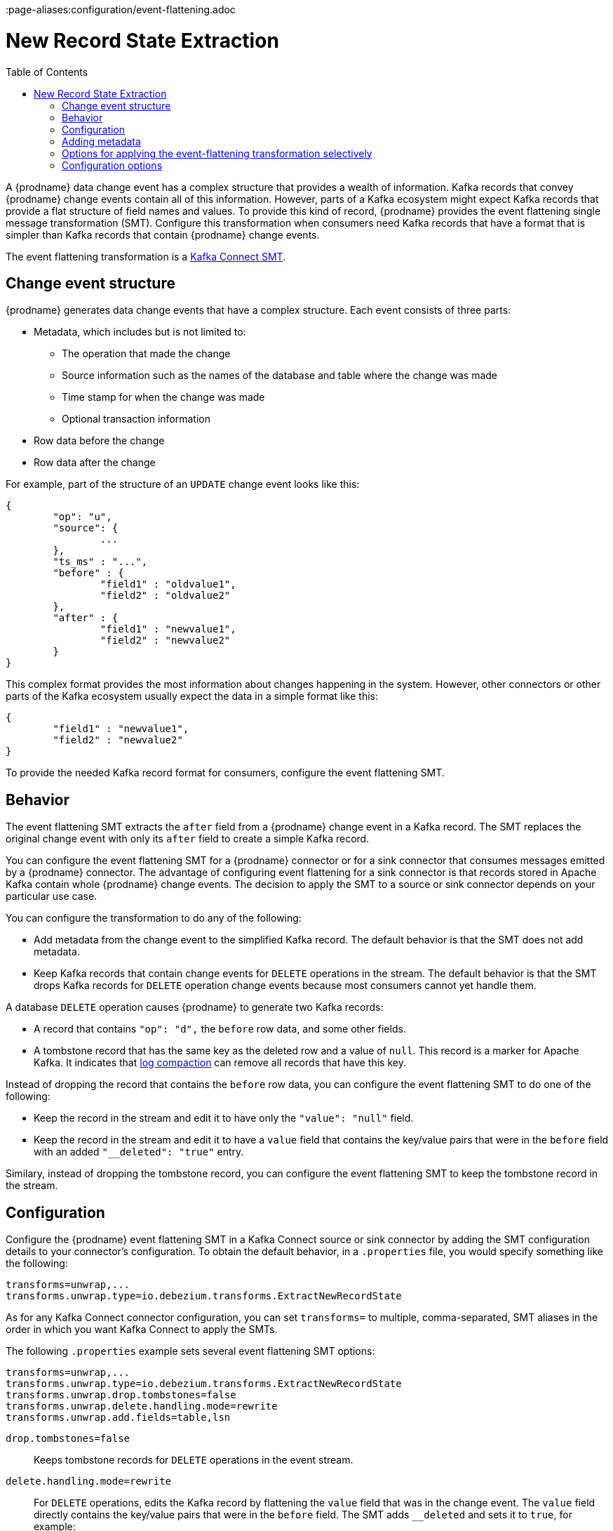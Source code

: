 :page-aliases:configuration/event-flattening.adoc
// Category: debezium-using
// Type: assembly
// ModuleID: extracting-source-record-after-state-from-debezium-change-events
// Title: Extracting source record `after` state from {prodname} change events
[id="new-record-state-extraction"]
= New Record State Extraction

:toc:
:toc-placement: macro
:linkattrs:
:icons: font
:source-highlighter: highlight.js

toc::[]

ifdef::community[]
[NOTE]
====
This single message transformation (SMT) is supported for only the SQL database connectors. For the MongoDB connector, see the {link-prefix}:{link-mongodb-event-flattening}[documentation for the MongoDB equivalent to this SMT].
====
endif::community[]

A {prodname} data change event has a complex structure that provides a wealth of information. Kafka records that convey {prodname} change events contain all of this information.
However, parts of a Kafka ecosystem might expect Kafka records that provide a flat structure of field names and values.
To provide this kind of record, {prodname} provides the event flattening single message transformation (SMT). Configure this transformation when consumers need Kafka records that have a format that is simpler than Kafka records that contain {prodname} change events.

The event flattening transformation is a
link:https://kafka.apache.org/documentation/#connect_transforms[Kafka Connect SMT].

ifdef::product[]
This transformation is available to only SQL database connectors.

The following topics provide details:

* xref:description-of-debezium-change-event-structure[]
* xref:behavior-of-debezium-event-flattening-transformation[]
* xref:configuration-of-debezium-event-flattening-transformation[]
* xref:example-of-adding-debezium-metadata-to-the-kafka-record[]
* xref:options-for-configuring-debezium-event-flattening-transformation[]
endif::product[]

// Type: concept
// ModuleID: description-of-debezium-change-event-structure
// Title: Description of {prodname} change event structure
== Change event structure

{prodname} generates data change events that have a complex structure.
Each event consists of three parts:

* Metadata, which includes but is not limited to:

** The operation that made the change
** Source information such as the names of the database and table where the change was made
** Time stamp for when the change was made
** Optional transaction information

* Row data before the change
* Row data after the change

For example, part of the structure of an `UPDATE` change event looks like this:

[source,json,indent=0]
----
{
	"op": "u",
	"source": {
		...
	},
	"ts_ms" : "...",
	"before" : {
		"field1" : "oldvalue1",
		"field2" : "oldvalue2"
	},
	"after" : {
		"field1" : "newvalue1",
		"field2" : "newvalue2"
	}
}
----

ifdef::community[]
More details about change event structure are provided in
xref:{link-connectors}[the documentation for each connector].
endif::community[]

This complex format provides the most information about changes happening in the system.
However, other connectors or other parts of the Kafka ecosystem usually expect the data in a simple format like this:

[source,json,indent=0]
----
{
	"field1" : "newvalue1",
	"field2" : "newvalue2"
}
----

To provide the needed Kafka record format for consumers, configure the event flattening SMT.

// Type: concept
// ModuleID: behavior-of-debezium-event-flattening-transformation
// Title: Behavior of {prodname} event flattening transformation
[[event-flattening-behavior]]
== Behavior

The event flattening SMT extracts the `after` field from a {prodname} change event in a Kafka record. The SMT replaces the original change event with only its `after` field to create a simple Kafka record.

You can configure the event flattening SMT for a {prodname} connector or for a sink connector that consumes messages emitted by a {prodname} connector. The advantage of configuring event flattening for a sink connector is that records stored in Apache Kafka contain whole {prodname} change events. The decision to apply the SMT to a source or sink connector depends on your particular use case.

You can configure the transformation to do any of the following:

* Add metadata from the change event to the simplified Kafka record. The default behavior is that the SMT does not add metadata.

* Keep Kafka records that contain change events for `DELETE` operations in the stream. The default behavior is that the SMT drops Kafka records for `DELETE` operation change events because most consumers cannot yet handle them.

A database `DELETE` operation causes {prodname} to generate two Kafka records:

* A record that contains `"op": "d",` the `before` row data, and some other fields.
* A tombstone record that has the same key as the deleted row and a value of `null`. This record is a marker for Apache Kafka. It indicates that
link:{link-kafka-docs}/#compaction[log compaction] can remove all records that have this key.

Instead of dropping the record that contains the `before` row data, you can configure the event flattening SMT to do one of the following:

* Keep the record in the stream and edit it to have only the `"value": "null"` field.

* Keep the record in the stream and edit it to have a `value` field that contains the key/value pairs that were in the `before` field with an added `"__deleted": "true"` entry.

Similary, instead of dropping the tombstone record, you can configure the event flattening SMT to keep the tombstone record in the stream.

// Type: concept
// ModuleID: configuration-of-debezium-event-flattening-transformation
// Title: Configuration of {prodname} event flattening transformation
== Configuration

Configure the {prodname} event flattening SMT in a Kafka Connect source or sink connector by adding the SMT configuration details to your connector's configuration. To obtain the default behavior, in a `.properties` file, you would specify something like the following:

[source]
----
transforms=unwrap,...
transforms.unwrap.type=io.debezium.transforms.ExtractNewRecordState
----

As for any Kafka Connect connector configuration, you can set `transforms=` to multiple, comma-separated, SMT aliases in the order in which you want Kafka Connect to apply the SMTs.

The following `.properties` example sets several event flattening SMT options:

[source]
----
transforms=unwrap,...
transforms.unwrap.type=io.debezium.transforms.ExtractNewRecordState
transforms.unwrap.drop.tombstones=false
transforms.unwrap.delete.handling.mode=rewrite
transforms.unwrap.add.fields=table,lsn
----

`drop.tombstones=false`:: Keeps tombstone records for `DELETE` operations in the event stream.

`delete.handling.mode=rewrite`:: For `DELETE` operations, edits the Kafka record by flattening the `value` field that was in the change event. The `value` field directly contains the key/value pairs that were in the `before` field. The SMT adds `__deleted` and sets it to `true`, for example:
+
[source,json,indent=0]
----
"value": {
  "pk": 2,
  "cola": null,
  "__deleted": "true"
}
----

`add.fields=table,lsn`:: Adds change event metadata for the `table` and `lsn` fields to the simplified Kafka record.

// Type: concept
// ModuleID: example-of-adding-debezium-metadata-to-the-kafka-record
// Title: Example of adding {prodname} metadata to the Kafka record
== Adding metadata

The event flattening SMT can add original, change event metadata to the simplified Kafka record. For example, you might want the simplified record's header or value to contain any of the following:

* The type of operation that made the change
* The name of the database or table that was changed
* Connector-specific fields such as the Postgres LSN field

ifdef::community[]
For more information on what is available see xref:{link-connectors}[the documentation for each connector].
endif::community[]

To add metadata to the simplified Kafka record's header, specify the `add.header` option.
To add metadata to the simplified Kafka record's value, specify the `add.fields` option.
Each of these options takes a comma separated list of change event field names. Do not specify spaces. When there are duplicate field names, to add metadata for one of those fields, specify the struct as well as the field. For example:

----
transforms=unwrap,...
transforms.unwrap.type=io.debezium.transforms.ExtractNewRecordState
transforms.unwrap.add.fields=op,table,lsn,source.ts_ms
transforms.unwrap.add.headers=db
transforms.unwrap.delete.handling.mode=rewrite
----

With that configuration, a simplified Kafka record would contain something like the following:

[source,json,indent=0]
----
{
 ...
	"__op" : "c",
	"__table": "MY_TABLE",
	"__lsn": "123456789",
	"__source_ts_ms" : "123456789",
 ...
}
----

Also, simplified Kafka records would have a `__db` header.

In the simplified Kafka record, the SMT prefixes the metadata field names with a double underscore. When you specify a struct, the SMT also inserts an underscore between the struct name and the field name.

To add metadata to a simplified Kafka record that is for a `DELETE` operation, you must also configure `delete.handling.mode=rewrite`.

// Type: concept
// Title: Options for applying the event flattening transformation selectively
// ModuleID: options-for-applying-the-event-flattening-transformation-selectively
[id="options-for-applying-the-event-flattening-transformation-selectively"]
== Options for applying the event-flattening transformation selectively

In addition to the change event messages that a {prodname} connector emits when a database change occurs, the connector also emits other types of messages, including heartbeat messages, and metadata messages about schema changes and transactions.
Because the structure of these other messages differs from the structure of the change event messages that the SMT is designed to process, it's best to configure the connector to selectively apply the SMT, so that it processes only the intended data change messages.

For more information about how to apply the SMT selectively, see {link-prefix}:{link-smt-predicates}#applying-transformation-selectively[Configure an SMT predicate for the transformation].

ifdef::community[]
[id="configuration-options"]
endif::community[]

// Type: reference
// ModuleID: options-for-configuring-debezium-event-flattening-transformation
// Title: Options for configuring {prodname} event flattening transformation
== Configuration options

The following table describes the options that you can specify to configure the event flattening SMT.

.Descriptions of event flattening SMT configuration options
[cols="30%a,25%a,45%a",subs="+attributes",options="header"]
|===
|Option
|Default
|Description

|[[extract-new-record-state-drop-tombstones]]{link-prefix}:{link-event-flattening}#extract-new-record-state-drop-tombstones[`drop.tombstones`]
|`true`
|{prodname} generates a tombstone record for each `DELETE` operation. The default behavior is that event flattening SMT removes tombstone records from the stream. To keep tombstone records in the stream, specify `drop.tombstones=false`.

[id="extract-new-record-state-delete-handling-mode"]
|{link-prefix}:{link-event-flattening}#extract-new-record-state-delete-handling-mode[`delete.handling{zwsp}.mode`]
|`drop`
|{prodname} generates a change event record for each `DELETE` operation. The default behavior is that event flattening SMT removes these records from the stream. To keep Kafka records for `DELETE` operations in the stream, set `delete.handling.mode` to `none` or `rewrite`. +
 +
Specify `none` to keep the change event record in the stream. The record contains only `"value": "null"`.  +
 +
Specify `rewrite` to keep the change event record in the stream and edit the record to have a `value` field that contains the key/value pairs that were in the `before` field and also add `+__deleted: true+` to the `value`. This is another way to indicate that the record has been deleted. +
 +
When you  specify `rewrite`, the updated simplified records for `DELETE` operations might be all you need to track deleted records. You can consider accepting the default behavior of dropping the tombstone records that the {prodname} connector creates.

[id="extract-new-record-state-route-by-field"]
|{link-prefix}:{link-event-flattening}#extract-new-record-state-route-by-field[`route.by.field`]
|
|To use row data to determine the topic to route the record to, set this option to an `after` field attribute. The SMT routes the record to the topic whose name matches the value of the specified `after` field attribute. For a `DELETE` operation, set this option to a `before` field attribute. +
 +
For example, configuration of `route.by.field=destination` routes records to the topic whose name is the value of `after.destination`. The default behavior is that a {prodname} connector sends each change event record to a topic whose name is formed from the name of the database and the name of the table in which the change was made. +
 +
If you are configuring the event flattening SMT on a sink connector, setting this option might be useful when the destination topic name dictates the name of the database table that will be updated with the simplified change event record. If the topic name is not correct for your use case, you can configure `route.by.field` to re-route the event.

[id="extract-new-record-state-add-fields-prefix"]
|{link-prefix}:{link-event-flattening}#extract-new-record-state-add-fields-prefix[`add.fields.prefix`]
| __ (double-underscore)
|Set this optional string to prefix a field.

[id="extract-new-record-state-add-fields"]
|{link-prefix}:{link-event-flattening}#extract-new-record-state-add-fields[`add.fields`]
|
|Set this option to a comma-separated list, with no spaces, of metadata fields to add to the simplified Kafka record's value. When there are duplicate field names, to add metadata for one of those fields, specify the struct as well as the field, for example `source.ts_ms`. +
 +
Optionally, you can override the field name via `<field name>:<new field name>`, e.g. like so: new field name like `version:VERSION, connector:CONNECTOR, source.ts_ms:EVENT_TIMESTAMP`. Please note that the `new field name` is case-sensitive. +
 +
When the SMT adds metadata fields to the simplified record's value, it prefixes each metadata field name with a double underscore. For a struct specification, the SMT also inserts an underscore between the struct name and the field name. +
 +
If you specify a field that is not in the change event record, the SMT still adds the field to the record's value.

[id="extract-new-record-state-add-headers-prefix"]
|{link-prefix}:{link-event-flattening}#extract-new-record-state-add-headers-prefix[`add.headers.prefix`]
| __ (double-underscore)
|Set this optional string to prefix a header.

[id="extract-new-record-state-add-headers"]
|{link-prefix}:{link-event-flattening}#extract-new-record-state-add-headers[`add.headers`]
|
|Set this option to a comma-separated list, with no spaces, of metadata fields to add to the header of the simplified Kafka record. When there are duplicate field names, to add metadata for one of those fields, specify the struct as well as the field, for example `source.ts_ms`. +
 +
Optionally, you can override the field name via `<field name>:<new field name>`, e.g. like so: new field name like `version:VERSION, connector:CONNECTOR, source.ts_ms:EVENT_TIMESTAMP`. Please note that the `new field name` is case-sensitive. +
 +
When the SMT adds metadata fields to the simplified record's header, it prefixes each metadata field name with a double underscore. For a struct specification, the SMT also inserts an underscore between the struct name and the field name. +
 +
If you specify a field that is not in the change event record, the SMT does not add the field to the header.
|===
